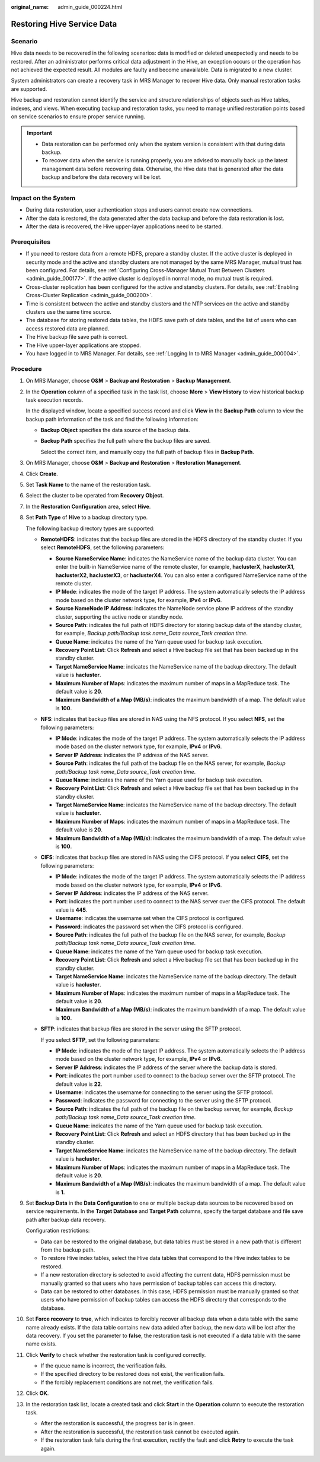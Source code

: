 :original_name: admin_guide_000224.html

.. _admin_guide_000224:

Restoring Hive Service Data
===========================

Scenario
--------

Hive data needs to be recovered in the following scenarios: data is modified or deleted unexpectedly and needs to be restored. After an administrator performs critical data adjustment in the Hive, an exception occurs or the operation has not achieved the expected result. All modules are faulty and become unavailable. Data is migrated to a new cluster.

System administrators can create a recovery task in MRS Manager to recover Hive data. Only manual restoration tasks are supported.

Hive backup and restoration cannot identify the service and structure relationships of objects such as Hive tables, indexes, and views. When executing backup and restoration tasks, you need to manage unified restoration points based on service scenarios to ensure proper service running.

.. important::

   -  Data restoration can be performed only when the system version is consistent with that during data backup.
   -  To recover data when the service is running properly, you are advised to manually back up the latest management data before recovering data. Otherwise, the Hive data that is generated after the data backup and before the data recovery will be lost.

Impact on the System
--------------------

-  During data restoration, user authentication stops and users cannot create new connections.
-  After the data is restored, the data generated after the data backup and before the data restoration is lost.
-  After the data is recovered, the Hive upper-layer applications need to be started.

Prerequisites
-------------

-  If you need to restore data from a remote HDFS, prepare a standby cluster. If the active cluster is deployed in security mode and the active and standby clusters are not managed by the same MRS Manager, mutual trust has been configured. For details, see :ref:`Configuring Cross-Manager Mutual Trust Between Clusters <admin_guide_000177>`. If the active cluster is deployed in normal mode, no mutual trust is required.

-  Cross-cluster replication has been configured for the active and standby clusters. For details, see :ref:`Enabling Cross-Cluster Replication <admin_guide_000200>`.
-  Time is consistent between the active and standby clusters and the NTP services on the active and standby clusters use the same time source.
-  The database for storing restored data tables, the HDFS save path of data tables, and the list of users who can access restored data are planned.
-  The Hive backup file save path is correct.
-  The Hive upper-layer applications are stopped.
-  You have logged in to MRS Manager. For details, see :ref:`Logging In to MRS Manager <admin_guide_000004>`.

Procedure
---------

#. On MRS Manager, choose **O&M** > **Backup and Restoration** > **Backup Management**.

#. In the **Operation** column of a specified task in the task list, choose **More** > **View History** to view historical backup task execution records.

   In the displayed window, locate a specified success record and click **View** in the **Backup Path** column to view the backup path information of the task and find the following information:

   -  **Backup Object** specifies the data source of the backup data.

   -  **Backup Path** specifies the full path where the backup files are saved.

      Select the correct item, and manually copy the full path of backup files in **Backup Path**.

#. On MRS Manager, choose **O&M** > **Backup and Restoration** > **Restoration Management**.

#. Click **Create**.

#. Set **Task Name** to the name of the restoration task.

#. Select the cluster to be operated from **Recovery Object**.

#. In the **Restoration Configuration** area, select **Hive**.

#. Set **Path Type** of **Hive** to a backup directory type.

   The following backup directory types are supported:

   -  **RemoteHDFS**: indicates that the backup files are stored in the HDFS directory of the standby cluster. If you select **RemoteHDFS**, set the following parameters:

      -  **Source NameService Name**: indicates the NameService name of the backup data cluster. You can enter the built-in NameService name of the remote cluster, for example, **haclusterX**, **haclusterX1**, **haclusterX2**, **haclusterX3**, or **haclusterX4**. You can also enter a configured NameService name of the remote cluster.
      -  **IP Mode**: indicates the mode of the target IP address. The system automatically selects the IP address mode based on the cluster network type, for example, **IPv4** or **IPv6**.
      -  **Source NameNode IP Address**: indicates the NameNode service plane IP address of the standby cluster, supporting the active node or standby node.
      -  **Source Path**: indicates the full path of HDFS directory for storing backup data of the standby cluster, for example, *Backup path/Backup task name_Data source_Task creation time*.
      -  **Queue Name**: indicates the name of the Yarn queue used for backup task execution.
      -  **Recovery Point List**: Click **Refresh** and select a Hive backup file set that has been backed up in the standby cluster.
      -  **Target NameService Name**: indicates the NameService name of the backup directory. The default value is **hacluster**.
      -  **Maximum Number of Maps**: indicates the maximum number of maps in a MapReduce task. The default value is **20**.
      -  **Maximum Bandwidth of a Map (MB/s)**: indicates the maximum bandwidth of a map. The default value is **100**.

   -  **NFS**: indicates that backup files are stored in NAS using the NFS protocol. If you select **NFS**, set the following parameters:

      -  **IP Mode**: indicates the mode of the target IP address. The system automatically selects the IP address mode based on the cluster network type, for example, **IPv4** or **IPv6**.
      -  **Server IP Address**: indicates the IP address of the NAS server.
      -  **Source Path**: indicates the full path of the backup file on the NAS server, for example, *Backup path/Backup task name_Data source_Task creation time*.
      -  **Queue Name**: indicates the name of the Yarn queue used for backup task execution.
      -  **Recovery Point List**: Click **Refresh** and select a Hive backup file set that has been backed up in the standby cluster.
      -  **Target NameService Name**: indicates the NameService name of the backup directory. The default value is **hacluster**.
      -  **Maximum Number of Maps**: indicates the maximum number of maps in a MapReduce task. The default value is **20**.
      -  **Maximum Bandwidth of a Map (MB/s)**: indicates the maximum bandwidth of a map. The default value is **100**.

   -  **CIFS**: indicates that backup files are stored in NAS using the CIFS protocol. If you select **CIFS**, set the following parameters:

      -  **IP Mode**: indicates the mode of the target IP address. The system automatically selects the IP address mode based on the cluster network type, for example, **IPv4** or **IPv6**.
      -  **Server IP Address**: indicates the IP address of the NAS server.
      -  **Port**: indicates the port number used to connect to the NAS server over the CIFS protocol. The default value is **445**.
      -  **Username**: indicates the username set when the CIFS protocol is configured.
      -  **Password**: indicates the password set when the CIFS protocol is configured.
      -  **Source Path**: indicates the full path of the backup file on the NAS server, for example, *Backup path/Backup task name_Data source_Task creation time*.
      -  **Queue Name**: indicates the name of the Yarn queue used for backup task execution.
      -  **Recovery Point List**: Click **Refresh** and select a Hive backup file set that has been backed up in the standby cluster.
      -  **Target NameService Name**: indicates the NameService name of the backup directory. The default value is **hacluster**.
      -  **Maximum Number of Maps**: indicates the maximum number of maps in a MapReduce task. The default value is **20**.
      -  **Maximum Bandwidth of a Map (MB/s)**: indicates the maximum bandwidth of a map. The default value is **100**.

   -  **SFTP**: indicates that backup files are stored in the server using the SFTP protocol.

      If you select **SFTP**, set the following parameters:

      -  **IP Mode**: indicates the mode of the target IP address. The system automatically selects the IP address mode based on the cluster network type, for example, **IPv4** or **IPv6**.

      -  **Server IP Address**: indicates the IP address of the server where the backup data is stored.
      -  **Port**: indicates the port number used to connect to the backup server over the SFTP protocol. The default value is **22**.
      -  **Username**: indicates the username for connecting to the server using the SFTP protocol.
      -  **Password**: indicates the password for connecting to the server using the SFTP protocol.
      -  **Source Path**: indicates the full path of the backup file on the backup server, for example, *Backup path/Backup task name_Data source_Task creation time*.
      -  **Queue Name**: indicates the name of the Yarn queue used for backup task execution.
      -  **Recovery Point List**: Click **Refresh** and select an HDFS directory that has been backed up in the standby cluster.
      -  **Target NameService Name**: indicates the NameService name of the backup directory. The default value is **hacluster**.
      -  **Maximum Number of Maps**: indicates the maximum number of maps in a MapReduce task. The default value is **20**.
      -  **Maximum Bandwidth of a Map (MB/s)**: indicates the maximum bandwidth of a map. The default value is **1**.

#. Set **Backup Data** in the **Data Configuration** to one or multiple backup data sources to be recovered based on service requirements. In the **Target Database** and **Target Path** columns, specify the target database and file save path after backup data recovery.

   Configuration restrictions:

   -  Data can be restored to the original database, but data tables must be stored in a new path that is different from the backup path.
   -  To restore Hive index tables, select the Hive data tables that correspond to the Hive index tables to be restored.
   -  If a new restoration directory is selected to avoid affecting the current data, HDFS permission must be manually granted so that users who have permission of backup tables can access this directory.
   -  Data can be restored to other databases. In this case, HDFS permission must be manually granted so that users who have permission of backup tables can access the HDFS directory that corresponds to the database.

#. Set **Force recovery** to **true**, which indicates to forcibly recover all backup data when a data table with the same name already exists. If the data table contains new data added after backup, the new data will be lost after the data recovery. If you set the parameter to **false**, the restoration task is not executed if a data table with the same name exists.

#. Click **Verify** to check whether the restoration task is configured correctly.

   -  If the queue name is incorrect, the verification fails.
   -  If the specified directory to be restored does not exist, the verification fails.
   -  If the forcibly replacement conditions are not met, the verification fails.

#. Click **OK**.

#. In the restoration task list, locate a created task and click **Start** in the **Operation** column to execute the restoration task.

   -  After the restoration is successful, the progress bar is in green.
   -  After the restoration is successful, the restoration task cannot be executed again.
   -  If the restoration task fails during the first execution, rectify the fault and click **Retry** to execute the task again.
